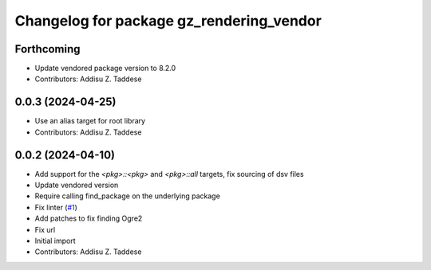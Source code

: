 ^^^^^^^^^^^^^^^^^^^^^^^^^^^^^^^^^^^^^^^^^
Changelog for package gz_rendering_vendor
^^^^^^^^^^^^^^^^^^^^^^^^^^^^^^^^^^^^^^^^^

Forthcoming
-----------
* Update vendored package version to 8.2.0
* Contributors: Addisu Z. Taddese

0.0.3 (2024-04-25)
------------------
* Use an alias target for root library
* Contributors: Addisu Z. Taddese

0.0.2 (2024-04-10)
------------------
* Add support for the `<pkg>::<pkg>` and `<pkg>::all` targets, fix sourcing of dsv files
* Update vendored version
* Require calling find_package on the underlying package
* Fix linter (`#1 <https://github.com/gazebo-release/gz_rendering_vendor/issues/1>`_)
* Add patches to fix finding Ogre2
* Fix url
* Initial import
* Contributors: Addisu Z. Taddese
